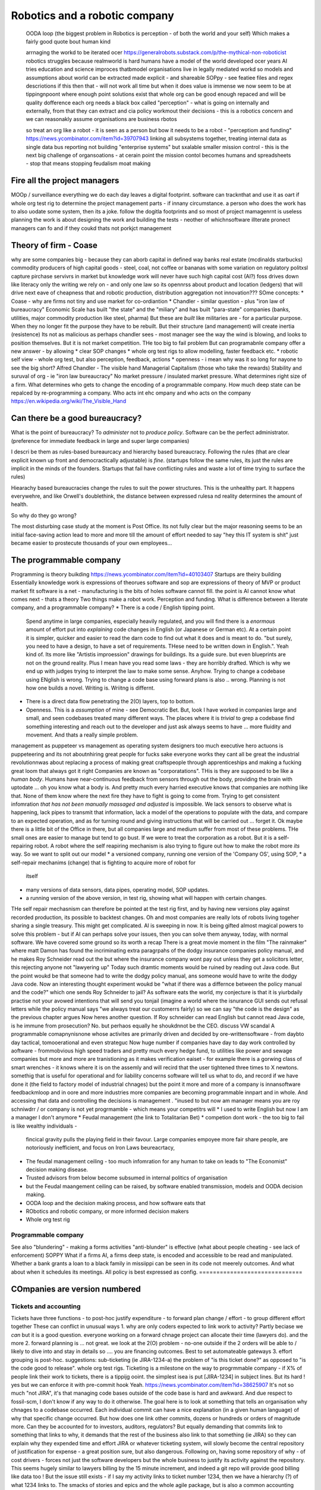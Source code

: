 ===============================
Robotics and a robotic company
===============================







  
  OODA loop (the biggest problem in Robotics is perception - of both the
  world and your self)  Which makes a fairly good quote bout human kind
  
  arrnaging the workd to be iterated ocer
  https://generalrobots.substack.com/p/the-mythical-non-roboticist
  robotics struggles because realmworld is hard
  humans have a model of the world developed ocer years
  AI tries
  education and science improces thatbmodel
  organisations live in legally mediated workd
  so models and assumptions about world can be 
  extracted made explicit - and shareable 
  SOPpy - see featiee files and regex descriotions
  if this then that - will not work all time but when it does value is immense
  we now seem to be at tippingnpoont where 
  enough point solutions exist that whole org can be 
  good enough repaced and will be quality dofference 
  each org needs a black box called "perception" - what is going on
  internally and externally, from that they can extract and cia policy 
  workmout their decisions - this is a robotics concern
  and we can reasonakly assume organisations are business rbotos
    
  so treat an org like a robot - it is seen as a person but bow it needs to 
  be a robot - "perceptiom and funding" https://news.ycombinator.com/item?id=39707943
  linking all subsystems together, treating internal data as single data bus
  reporting not building "enterprise systems" but sxalable smaller 
  mission control - this is the next big challenge of organsoations - at cerain point
  the mission contol becomes humans and spreadsheets - stop that means stopping feudalism moat making 

Fire all the project managers
==============================

MOOp / surveillance
everything we do each day leaves a digital
footprint. software can tracknthat and use it
as oart if whole org test rig to determine
the project management parts - if innany circumstance. a
person who does the work has to also
uodate some system, then its a joke.
follow the dogitla footprints
and so most of project mamagenrnt is useless
planning the work is about designing the work
and building the tests - neother of whichnsoftware illterate pronect managers can fo
and if they coukd thats not porkjct management







Theory of firm - Coase
=======================

why are some companies big - because they can aborb capital
in defined way
banks
real estate (mcdinalds starbucks)
commodity producers of high capital goods - steel, coal, not coffee or bananas
with some variation on regulatory politxsl capture
pirchase servivrs in market
but knowledge work will never have
such high capital cost (AI?)
foss drives down like literacy
only the writing we rely on - and only one law
so its opennrss about product and location (ledgers)
that will drive next eave of cheapness
that and robotic production, distribution
aggregation not innovation???
SOme concepts:
* Coase - why are firms not tiny and use market for co-ordiantion
* Chandler - similar question - plus "iron law of bureaucracy"
Economic Scale has built "the state" and the "miliary" and has built "para-state"
companies
(banks, utilities, major commodity production like steel, pharma)
But these are *built* like militaries are - for a particular purpose.
When they no longer fit the purpose they have to be rebuilt.
But their structure (and management) will create inertia (resistence)
Its not as malicious as perhaps chandler sees - most manager see the way the
wind is blowing, and looks to position themselves.  But it is not market
competition.
THe too big to fail problem
But can programabnle company offer a new answer - by allowing
* clear SOP changes
* whole org test rigs to allow modelling, faster feedback etc.
* robotic self view - whole org test, but also perception, feedback, actions
* openness - i mean why was it so long for nayone to see the big short?
Alfred Chandler - The visible hand
Managerial Capitalism (those who take the rewards)
Stability and suruval of org - ie "iron law bureaucracy"
No market pressure / insulated market pressure.
What determines right size of a firm. What determines who gets to change the encoding of a
programmable company. How much deep state can be repalced by re-programming a company.
Who acts int ehc ompany and who acts on the company
https://en.wikipedia.org/wiki/The_Visible_Hand



Can there be a good bureaucracy?
================================


What is the point of bureaucracy? To *administer* not to *produce policy*.
Software can be the perfect administrator.
(preference for immediate feedback in large and super large companies)

I descri be them as rules-based bureaurcacy and hierarchy based bureaucracy.
Following the rules (that are clear explicit known up front and democractically
adjustable) is *fine*. (startups follow the same rules, its just the rules are
implicit in the minds of the founders.  Startups that fail have conflicting
rules and waste a lot of time trying to surface the rules)

Hiearachy based bureaucracies change the rules to suit the power structures.
This is the unhealthy part.  It happens everywehre, and like Orwell's
doublethink, the distance between expressed rulesa nd reality determines the
amount of health.

So why do they go wrong?

The most disturbing case study at the moment is Post Office. Its not fully clear
but the major reasoning seems to be an initial face-saving action lead to more
and more till the amount of effort needed to say "hey this IT system is shit"
just became easier to prostecute thousands of your own employees...




The programmable company
=================================







Programming is theory buikding
https://news.ycombinator.com/item?id=40103407
Startups are theiry building
Essentially knowledge work is expressions of theorues
software and sop are expressions of theory of MVP
or product market fit
software is a net - manufacturing is the bits of holes
software cannot fill.
the point is AI cannot know what comes next - thats a theory
Two things make a robot work. Perception and funding.
What is difference between a literate company, and a programmable company?
* There is a code / English tipping point.
  Spend anytime in large companies, especially heavily regulated, and you will
  find there is a *enormous* amount of effort put into *explaining* code changes
  in English (or Japanese or German etc).
  At a certain point it is simpler, quicker and easier to read the darn code
  to find out what it does and is meant to do.
  "but surely, you need to have a design, to have a set of requirements. THese
  need to be written down in English.".
  Yeah kind of.  Its more like "Artistis improession" drawings for buildings.
  Its a guide sure. but even blueprints are not on the ground reality.
  Plus I mean have you read some laws - they are horribly drafted.  Which is why
  we end up with judges trying to interpret the law to make some sense.
  Anyhow.  Trying to change a codebase using ENglish is wrong. Trying to
  change a code base using forward plans is also .. wrong.  Planning is
  not how one builds a novel.  Writing is.  Wriitng is differnt.
* There is a direct data flow penetrating the 2(O) layers, top to bottom.
* Openness.  This is a *assumption* of mine - see Democratic Bet.  But,
  look I have worked in companies large and small, and seen codebases treated
  many different ways.  The places where it is *trivial* to grep a codebase
  find something interesting and reach out to the developer and just ask
  always seems to have ... more fluidity and movement. And thats a really simple
  problem.
management as puppeteer vs management as operating system designers
too much executive hero actuons is puppeteering
and its not aboutnhiring great people for fucks sake
everyone works they cant all be great
the industrial revolutionnwas about replacing a process of making great craftspeople
through apprenticeships
and making a fucking great loom that always got it right
Companies are known as "corporatations".  THis is they are supposed to be
like a *human body*. Humans have near-continuous feedback from sensors
through out the body, providing the brain with uptodate ... oh you know
what a body is.
And pretty much every harried executive knows that companies are nothing
like that. None of them know where the next fire they have to fight is
going to come from. Trying to get consistent infomration *that has not been
manually massaged and adjusted* is impossible.
We lack sensors to observe what is happening, lack pipes to transmit
that information, lack a model of the operations to populate with the data, and
compare to an expected operation, and as for turning round and giving
instructions that will be carried out ... forget it.
Ok maybe there is a little bit of the Office in there, but all companies
large and medium suffer from most of these problems.  THe small ones are
easier to manage but tend to go bust.
If we were to treat the corporation as a robot.
But it is a self-repairing robot. A robot where the self reapiring mechanism
is also trying to figure out how to make the robot more *its* way.
So we want to split out our model
* a versioned company, running one version of the 'Company OS', using SOP,
* a self-repair mechanims (change) that is fighting to acquire more of robot for
  itself
* many versions of data sensors, data pipes, operating model, SOP updates.
* a running version of the above version, in test rig, showing what will happen
  with certain changes.
THe self repair mechasnism can therefore be pointed at the test rig first,
and by having new versions play against recorded production, its possible to
backtest changes.
Oh and most companies are really lots of robots living togeher sharing a single
treasury.
This might get complicated.
AI is sweeping in now. It is being gifted almost magical powers to solve this
problem - but if AI can perhaps solve your issues, then you can solve them
anyway, today, with normal software.
We have covered some ground so its worth a recap
There is a great movie moment in
the film "The rainmaker" where matt Damon
has found the incriminating extra paragrpahs of
the dodgy insurance companies policy manual,
and he makes Roy Schneider read out the
but where the insurance company wont pay out
unless they get a solicitors letter, this rejecting
anyone not "lawyering up"
Today such dramtic moments would be ruined
by reading out Java code.
But the point woukd be that someone had to write
the dodgy policy manual, ans someone would have to
write the dodgy Java code.
Now an interesting thought experiment woukd be
"what if there was a differnce between the policy manual
and the code?" which one sends Roy Schneider to jail?
As software eats the world, my conjecture is that it is
yiurbdaily practise not your avowed intentions that will send you tonjail
(imagine a world where the isnurance GUI sends out refusal letters while the policy manual
says "we always treat our customerrs fairly)
so we can say "the code is the design" as the previous chapter argues
Now heres another question. If Roy schneider can read English
but cannot read Java code, is he immune from prosecution?
No. but perhaos equally he shoukdnnot be the CEO.
discuss VW scandal
A programmable comapnynisnone whose activites are
primarily driven and decided by ore-writtensoftware
- from daybto day tactical, tomooerational and even strateguc
Now huge number if companies have day to day work
controlled by aoftware - frommobvious high speed traders
and pretty much every hedge fund, to utilities like power and sewage companies
but more and more are tranistioning as
it makes verification eaiset - for example there is a gorwing class of smart
wrenches - it knows where it is on the assemly and will
recird that the user tightened three times to X newtons.
somethig that is useful for operational and for liability concerns
software will tell us what to do, and record if we have done it
(the field to factory model of industrial chnages)
but the point it more and more of a company is innansoftware feedbackmloop
and in oore and more industries
more companies are becoming programmable
innpart and in whole.
And accessing that data and controlling the decisions
is management . "inused to but now am manager means you are
roy schniwdrr / or company is not yet progrmamble - which means your competitrs will
* I used to write English but now I am a manager I don't anymore
* Feudal management (the link to Totalitarian Bet)
* competion dont work - the too big to fail is like wealthy individuals -
  fincical gravity pulls the playing field in their favour.
  Large companies empoyee more fair share people, are notoriously inefficient,
  and focus on Iron Laws beureacrtacy,
* The feudal management ceiling - too much infomration for any human to take on
  leads to "The Economist" decision making disease.
* Trusted advisors from below become subsumed in internal politics of
  organisation
* but the Feudal maangement ceiling can be raised, by software enabled
  transmission, models and OODA decision making.
* OODA loop and the decision making process, and how software eats that
* RObotics and robotic company, or more informed decision makers
* Whole org test rig
Programmable company
--------------------







See also "blundering" - making a forms activities "anti-blunder"
is effective (what about people cheating - see lack of enforcement)
SOPPY What if a firms AI, a firms deep state, is encoded and accessible to be read and
manipulated. Whether a bank grants a loan to a black family in missiippi can be seen in
its code not meerely outcomes.  And what about when it schedules its meetings.  All policy
is best expressed as config.
==============================







COmpanies are version numbered
==============================







Tickets and accounting
----------------------







Tickets have three functions
- to post-hoc justify expenditure
- to forward plan change / effort
- to group different effort together
These can conflict in unusual ways
1. why are only coders expected to link
work to activity? Partly beciase we *can*
but it is a good question. everyone working on
a forward chnage project can allocate their time
(lawyers do). and the more
2. forward planning is ... not great.
we look at the 2(O) problem - no-one outside if
the 2 orders will be able to / likely to dive into and stay in details
so .... you are financing outcomes. Best to set automateable gateways
3. effort grouping is post-hoc.
suggestions:
sub-ticketing (ie JIRA-1234-a)
the problem of "is this ticket done?"
as opposed to "is the code good to release".
whole org test rigs.
Ticketing is a milestone on the way to progrmmable
company - if X% of people link their work to
tickets, there is a tippijg ooint.
the simplest isea is put [JIRA-1234] in subject lines.
But its hard ! yes but we can enforce it with pre-commit hook
Yeah.
https://news.ycombinator.com/item?id=38625907
It's not so much "not JIRA", it's that managing code bases outside of the code base is
hard and awkward. And due respect to fossil-scm, I don't know if any way to do it
otherwise.
The goal here is to look at something that tells an organisation why chnages to a codebase
occurred. Each individual commit can have a nice explanation (in a given human language)
of why that specific change occurred. But how does one link other commits, dozens or
hundreds or orders of magnitude more.
Can they be accounted for to investors, auditors, regulators?
But equally demanding that commits link to something that links to why, it demands that
the rest of the business also link to that something (ie JIRA) so they can explain why
they expended time and effort
JIRA or whatever ticketing system, will slowly become the central repository of
justification for expense - a great position sure, but also dangerous.
Following on, having some repository of why - of cost drivers - forces not just the
software developers but the whole business to justify its activity against the repository.
This seems hugely similar to lawyers billing by the 15 minute increment, and indeed a git
repo will provide good billing like data too !
But the issue still exists - if I say my activity links to ticket number 1234, then we
have a hierarchy (?) of what 1234 links to. The smacks of stories and epics and the whole
agile package, but is also a common accounting process
my issue is that this is a neat, backwards looking explanation for what was done. It's not
a good way to manage forwards.
And often I find the problem is people wanting to use JIRAs tickets to manage what will be
done, not account for what has been done
reply
xorcist 5 hours ago | parent | next [–]
Why the need to reinvent the commit message? Look at how Linux does it. If it's good
enough for a globally distributed organization creating the operating system the cloud and
most phones run on, it can't be completely wrong. They rely solely on mail and commit
messages.
Ticketing systems are useful for a lot of other things such as keeping track of work on an
individual level, or managing project resource allocations on a company wide level, but
I'm not sure it's the best tool to do audits and have accountability. It will at best be a
secondary source of that data.
reply
*
1 point by lifeisstillgood 1 minute ago | root | parent | next | edit | delete [–]
And the Linux mailing lists are a great example of what I mean - deciding what to do and
why is a huge upfront discussion - one they do in the open. but it's a crap backwards
looking method for a summary.
Most businesses hide the upfront discussion (or at least keep it to a smaller set of
people who have often conflicting incentives for decisions as well (we tend to refer to
this as politics but that's a bit like fish moaning about water.)
Anyway the point is that Linux shows how to make good decisions in the open (usually) - a
process that I think most would 10x good decision making in most businesses but also lead
to huge other sets of problems (worth it in my view but ...).
But Linux does not have a simple way of post-hoc justifying the decisions unless one reads
the threads (which is where the recent post of open source journalist at lwn was a great
idea)
But things like Jira, external ticket stores are good at providing a hierarchy to post hoc
justify the decision - even if they are a terrible way to plan forwards.
So the ideal I guess is some kind of open architecture discussion upfront and some kind of
extract and rebuild the rationale from commits (ie in house journalism?)
===========================================================








What does the organisation of tomorrow look like
===========================================================







  LIES / TRUTH / UNFILTERED/FILTERED PERCEPTION
  Totalitarina bet, Wealth inequality, feudal society,
  property owning middle class,
  We are approcahing the slow down of the s-curve of the industrial
  revolution.  Energy was the *whole ball game* and it allowed a unique
  period of time where equality changed (see Pikkety)
  Now the wealth / power elites want to reassert themselves.
  Its a issue of deomraccy - equal say implies equal share.
  but democracy also has a societal benefit - the Totalitarian Bet.
  The property owning Middle class (unable to live on its own assets but have
  sufficeint assest to cushion lifetimes of blows, hence social insurance
  increases the middle class by minimising knick out blows)
  (this is the problem with UBI - Rome had UBI where the people with the
  wealth handed out daily stipends in return for loyalty.)
Chapter: Editors as managers, Test harnesses as ...
======================================================







Why have a 9-5 culture? Why sprint? Is that the right way to run reporting
What about the long term approach - stringers and ...
# 2_orders_of_magnitude
===========================================================








Engineering is experimental more than theoretical
===========================================================








bridge buiktnin 1846 rail bridgr twisted
not until extra load added and twosted
point is nowadays we have mich more modelling of behaviour
but we dont model the software emgeering - thisnis something we shoukd od and will have to
do - tomincreas reliability as well as improve reactions
esp if we get to poijt where others can does that change kiability issues
#### expand below
A better test rig is orders magnitude more effective than “better communication”
Once a complete prod-parallel environment exists, any management question is answerable
directly through exploratory code chnage.
Major chnages (1.x 2.x) can presumably use the same real life feed, see Tesla data
advantage.
see Brooks law.
that management is disaggregated and the communication
value is much much lower
also primary skill set is learning
that is the provle we have is one we have never seen before
in this configuretion
so gonaway learn prqxtise and then come back and fix
its not a 9-5 job - its a consuktancy
so the idea of agile or management or bums on seats is ... off - end of industrialisation
(see my favourite door in London, and the need for knowledge workers, like lawyers)
Other management issues
model monitor mentor, internal homestasis of org, whilst meeting external
needs - politics of status quo and guesstimate changes.
If the communication is gone, if model monitor are better done by software, of process is
better done by software, then what we have left is internal homeostasis
Or politics (which will be disrupted by democracy as feudal politics was disrupted - and
its the middle class that rebel always)
Mentoring becomes a profession - a profession that is impossible to hold back to a few
It’s a fiat chance that we will find lawyer like prosfessions where they will have a
commit bit for the big software - laws, the software for gov depts
What will it look like?
Newsroom of WaPo- managers become editors as it becomes possible to manage a company
through code
Chapter: 21C knowledge workers, 19C practises
=============================================








Chapter: new work organisation - not your 9-5, digital footprints, not planning
forward but auditing backwards, test not trust (ie automated testing not "trust
delegated people will fit it in somehow"
Chapter: policy, process, control
==================================







  Software can / does make policy explicit.
  4 quadrant area about DODGY / COMPLEX - INTEGRITY / SIMPLICITY
  SIMPLE / DODGY = Crime (ie LIBOR)
  SIMPLE / INTEGRITY = high performance, high profit,
  COMPLEX / INTEGRITY = healthcare, space travel,military weapons
  COMPLEX / DODGY = FInancial engineering,
  implements process
  enforces policy
  Is instantly introspectable
  Careful issues around deep state
  THe quadrant shows the reluctance toallow software and regulation in
  Introspection allows people to ask questions, which in DODGY areas is
  a problem.  And it allows outsiders to see how sausage is made.
also
A fantastic idea, and also the philosophy behind Oberon is something I think we shall need
more of - as the operating system for a computer is now conceptually the operating system
for a network, a cluster of computers, for an organisation, a government, having one
company’s “operating system” not only be defined in software, but enable that software to
fit in one head, that seems important in ways that otherwise make us throw up our hands
and say “it’s all rigged” or “they are all the same” or “who knows, let’s just keep going”
Whole Org Test Rig
------------------







The other important part of the Programmable company - how to find out what changes could
have improved your performance over past year.  Replay all the activity against a
differetn set of policies / infrastrucutre.  Dont just test will the app survive, test
will the org. And will this work best or otehr configurations more effective?




